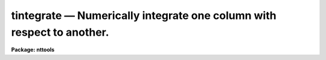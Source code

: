 tintegrate — Numerically integrate one column with respect to another.
======================================================================

**Package: nttools**

.. raw:: html

  <BODY>
  <TABLE WIDTH="100%" BORDER=0><TR>
  <TD ALIGN=LEFT><FONT SIZE=4>
  <B>tintegrate (Jan96)</B></FONT></TD>
  <TD ALIGN=CENTER><FONT SIZE=4>
  <B>tables</B>
  </FONT></TD>
  <TD ALIGN=RIGHT><FONT SIZE=4>
  <B>tintegrate (Jan96)</B></FONT></TD>
  </TR></TABLE><P>
  <TITLE>tintegrate</TITLE>
  <UL>
  </UL>
  <H2><A NAME="s_name">NAME</A></H2>
  <! BeginSection: 'NAME'>
  <UL>
  tintegrate -- Calculate the integral of one table column with
  respect to another.
  </UL>
  <! EndSection:   'NAME'>
  <H2><A NAME="s_usage">USAGE</A></H2>
  <! BeginSection: 'USAGE'>
  <UL>
  tintegrate table integrand independent
  </UL>
  <! EndSection:   'USAGE'>
  <H2><A NAME="s_description">DESCRIPTION</A></H2>
  <! BeginSection: 'DESCRIPTION'>
  <UL>
  The program evaluates the integral of the column name passed to
  'integrand' with respect to
  the column passed to 'independent' using the simple trapezoidal rule.
  The column passed to 'independent' must have values
  sorted in ascending order.
  INDEF values in either column are ignored, and there must be at least
  two good points common to both columns.
  The result is written to STDOUT and also recorded as a task parameter
  'integral'.
  <P>
  If the 'independent' parameter is null or blank,
  the values in the 'integrand' column will simply be added up.
  Note that this is not exactly the same as the trapezoidal rule
  for integrating over row number.  (A row number column
  can be created using 'tcalc'.)  When integrating over a column
  that contains the row numbers,
  'tintegrate' adds together all rows except the first and last
  with unit weight;
  the first and last are included with a weight of one half.
  </UL>
  <! EndSection:   'DESCRIPTION'>
  <H2><A NAME="s_parameters">PARAMETERS</A></H2>
  <! BeginSection: 'PARAMETERS'>
  <UL>
  <DL>
  <DT><B><A NAME="l_table">table [file name]</A></B></DT>
  <! Sec='PARAMETERS' Level=0 Label='table' Line='table [file name]'>
  <DD>The input table.
  </DD>
  </DL>
  <DL>
  <DT><B><A NAME="l_integrand">integrand [string]</A></B></DT>
  <! Sec='PARAMETERS' Level=0 Label='integrand' Line='integrand [string]'>
  <DD>Column name whose contents will be the integrand.
  </DD>
  </DL>
  <DL>
  <DT><B><A NAME="l_independent">independent [string]</A></B></DT>
  <! Sec='PARAMETERS' Level=0 Label='independent' Line='independent [string]'>
  <DD>Column name whose contents will be the independent variable;
  the values in this column must be increasing with row number.
  If 'independent' is null,
  then 'tintegrate' will just sum the values in the 'integrand' column.
  </DD>
  </DL>
  <DL>
  <DT><B><A NAME="l_">(integral) [real]</A></B></DT>
  <! Sec='PARAMETERS' Level=0 Label='' Line='(integral) [real]'>
  <DD>The result returned by the task.
  This is an output parameter; it is not directly changed by the user.
  </DD>
  </DL>
  <DL>
  <DT><B><A NAME="l_">(ptsused) [integer]</A></B></DT>
  <! Sec='PARAMETERS' Level=0 Label='' Line='(ptsused) [integer]'>
  <DD>The number of points used in calculating the integral.
  This is also an output parameter and is not specified by the user.
  </DD>
  </DL>
  </UL>
  <! EndSection:   'PARAMETERS'>
  <H2><A NAME="s_examples">EXAMPLES</A></H2>
  <! BeginSection: 'EXAMPLES'>
  <UL>
  1.  Calculate the integral of flux over wavelength,
  printing the result to STDOUT
  (and also storing it in the 'integral' parameter).
  <P>
  <PRE>
  tt&gt; tintegrate intab flux lambda
         integral= 0.8752311663155779 using 401 points
  </PRE>
  <P>
  2.  Sum the values of flux, rather than integrating over wavelength.
  <P>
  <PRE>
  tt&gt; tintegrate intab flux ""
         integral= 30.32557976245881 using 401 points
  <P>
  as an alternative:
  <P>
  tt&gt; tstat intab flux
  # civ  flux
  # nrows            mean     stddev   median       min      max
    401     0.07562488719   0.171107  -0.0381  -0.72729  0.22527
  tt&gt; =0.07562488719 * 401
  30.32557976319
  <P>
  </PRE>
  <P>
  3.  Integrate the flux over row number.
  This is the same as summing the flux except for the first and last rows.
  <P>
  <PRE>
  tt&gt; tcalc intab row rownum datatype="real" colfmt="%8.1f"
  tt&gt; tintegrate intab flux row
        integral= 30.34466478228569 using 401 points
  </PRE>
  </UL>
  <! EndSection:   'EXAMPLES'>
  <H2><A NAME="s_bugs">BUGS</A></H2>
  <! BeginSection: 'BUGS'>
  <UL>
  </UL>
  <! EndSection:   'BUGS'>
  <H2><A NAME="s_references">REFERENCES</A></H2>
  <! BeginSection: 'REFERENCES'>
  <UL>
  This task was written by David Giaretta.
  </UL>
  <! EndSection:   'REFERENCES'>
  <H2><A NAME="s_see_also">SEE ALSO</A></H2>
  <! BeginSection: 'SEE ALSO'>
  <UL>
  tcalc
  tstat
  </UL>
  <! EndSection:    'SEE ALSO'>
  
  <! Contents: 'NAME' 'USAGE' 'DESCRIPTION' 'PARAMETERS' 'EXAMPLES' 'BUGS' 'REFERENCES' 'SEE ALSO'  >
  
  </BODY>
  </HTML>